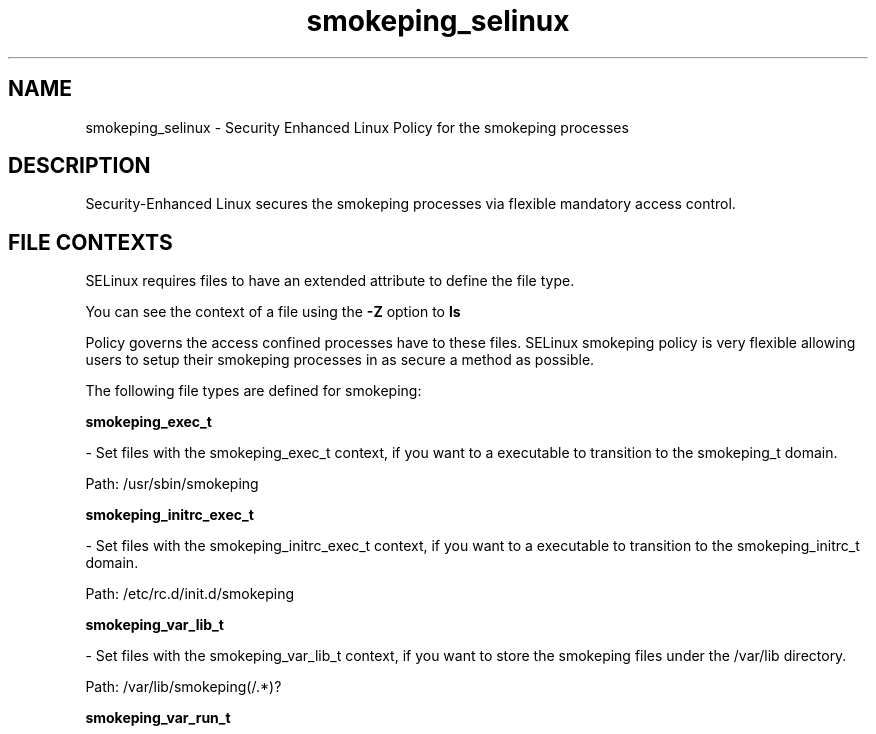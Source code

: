 .TH  "smokeping_selinux"  "8"  "smokeping" "dwalsh@redhat.com" "smokeping Selinux Policy documentation"
.SH "NAME"
smokeping_selinux \- Security Enhanced Linux Policy for the smokeping processes
.SH "DESCRIPTION"

Security-Enhanced Linux secures the smokeping processes via flexible mandatory access
control.  
.SH FILE CONTEXTS
SELinux requires files to have an extended attribute to define the file type. 
.PP
You can see the context of a file using the \fB\-Z\fP option to \fBls\bP
.PP
Policy governs the access confined processes have to these files. 
SELinux smokeping policy is very flexible allowing users to setup their smokeping processes in as secure a method as possible.
.PP 
The following file types are defined for smokeping:


.EX
.B smokeping_exec_t 
.EE

- Set files with the smokeping_exec_t context, if you want to a executable to transition to the smokeping_t domain.

.br
Path: 
/usr/sbin/smokeping

.EX
.B smokeping_initrc_exec_t 
.EE

- Set files with the smokeping_initrc_exec_t context, if you want to a executable to transition to the smokeping_initrc_t domain.

.br
Path: 
/etc/rc\.d/init\.d/smokeping

.EX
.B smokeping_var_lib_t 
.EE

- Set files with the smokeping_var_lib_t context, if you want to store the smokeping files under the /var/lib directory.

.br
Path: 
/var/lib/smokeping(/.*)?

.EX
.B smokeping_var_run_t 
.EE

- Set files with the smokeping_var_run_t context, if you want to store the smokeping files under the /run directory.

.br
Path: 
/var/run/smokeping(/.*)?
Note: File context can be temporarily modified with the chcon command.  If you want to permanantly change the file context you need to use the 
.B semanage fcontext 
command.  This will modify the SELinux labeling database.  You will need to use
.B restorecon
to apply the labels.

.SH "COMMANDS"

.PP
.B system-config-selinux 
is a GUI tool available to customize SELinux policy settings.

.SH AUTHOR	
This manual page was autogenerated by genman.py.

.SH "SEE ALSO"
selinux(8), smokeping(8), semanage(8), restorecon(8), chcon(1)
